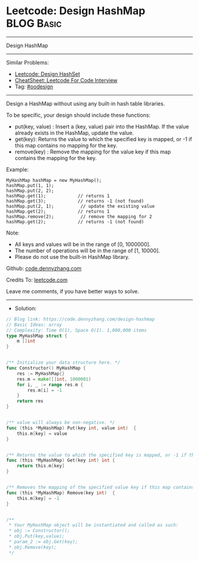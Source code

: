 * Leetcode: Design HashMap                                       :BLOG:Basic:
#+STARTUP: showeverything
#+OPTIONS: toc:nil \n:t ^:nil creator:nil d:nil
:PROPERTIES:
:type:     oodesign
:END:
---------------------------------------------------------------------
Design HashMap
---------------------------------------------------------------------
#+BEGIN_HTML
<a href="https://github.com/dennyzhang/code.dennyzhang.com/tree/master/problems/design-hashmap"><img align="right" width="200" height="183" src="https://www.dennyzhang.com/wp-content/uploads/denny/watermark/github.png" /></a>
#+END_HTML
Similar Problems:
- [[https://code.dennyzhang.com/design-hashset][Leetcode: Design HashSet]]
- [[https://cheatsheet.dennyzhang.com/cheatsheet-leetcode-A4][CheatSheet: Leetcode For Code Interview]]
- Tag: [[https://code.dennyzhang.com/review-oodesign][#oodesign]]
---------------------------------------------------------------------
Design a HashMap without using any built-in hash table libraries.

To be specific, your design should include these functions:

- put(key, value) : Insert a (key, value) pair into the HashMap. If the value already exists in the HashMap, update the value.
- get(key): Returns the value to which the specified key is mapped, or -1 if this map contains no mapping for the key.
- remove(key) : Remove the mapping for the value key if this map contains the mapping for the key.

Example:
#+BEGIN_EXAMPLE
MyHashMap hashMap = new MyHashMap();
hashMap.put(1, 1);          
hashMap.put(2, 2);         
hashMap.get(1);            // returns 1
hashMap.get(3);            // returns -1 (not found)
hashMap.put(2, 1);          // update the existing value
hashMap.get(2);            // returns 1 
hashMap.remove(2);          // remove the mapping for 2
hashMap.get(2);            // returns -1 (not found) 
#+END_EXAMPLE

Note:

- All keys and values will be in the range of [0, 1000000].
- The number of operations will be in the range of [1, 10000].
- Please do not use the built-in HashMap library.

Github: [[https://github.com/dennyzhang/code.dennyzhang.com/tree/master/problems/design-hashmap][code.dennyzhang.com]]

Credits To: [[https://leetcode.com/problems/design-hashmap/description/][leetcode.com]]

Leave me comments, if you have better ways to solve.
---------------------------------------------------------------------
- Solution:

#+BEGIN_SRC go
// Blog link: https://code.dennyzhang.com/design-hashmap
// Basic Ideas: array
// Complexity: Time O(1), Space O(1). 1,000,000 items
type MyHashMap struct {
    m []int
}


/** Initialize your data structure here. */
func Constructor() MyHashMap {
    res := MyHashMap{}
    res.m = make([]int, 1000001)
    for i, _ := range res.m {
        res.m[i] = -1
    }
    return res
}


/** value will always be non-negative. */
func (this *MyHashMap) Put(key int, value int)  {
    this.m[key] = value
}


/** Returns the value to which the specified key is mapped, or -1 if this map contains no mapping for the key */
func (this *MyHashMap) Get(key int) int {
    return this.m[key]
}


/** Removes the mapping of the specified value key if this map contains a mapping for the key */
func (this *MyHashMap) Remove(key int)  {
    this.m[key] = -1
}


/**
 * Your MyHashMap object will be instantiated and called as such:
 * obj := Constructor();
 * obj.Put(key,value);
 * param_2 := obj.Get(key);
 * obj.Remove(key);
 */
#+END_SRC

#+BEGIN_HTML
<div style="overflow: hidden;">
<div style="float: left; padding: 5px"> <a href="https://www.linkedin.com/in/dennyzhang001"><img src="https://www.dennyzhang.com/wp-content/uploads/sns/linkedin.png" alt="linkedin" /></a></div>
<div style="float: left; padding: 5px"><a href="https://github.com/dennyzhang"><img src="https://www.dennyzhang.com/wp-content/uploads/sns/github.png" alt="github" /></a></div>
<div style="float: left; padding: 5px"><a href="https://www.dennyzhang.com/slack" target="_blank" rel="nofollow"><img src="https://www.dennyzhang.com/wp-content/uploads/sns/slack.png" alt="slack"/></a></div>
</div>
#+END_HTML
